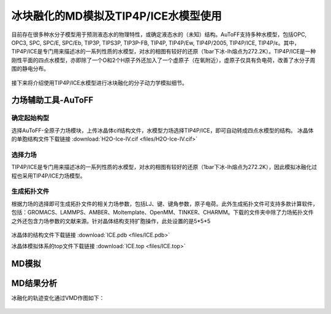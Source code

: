 .. _ICE-melt:

冰块融化的MD模拟及TIP4P/ICE水模型使用
================================================

目前存在很多种水分子模型用于预测液态水的物理特性，或确定液态水的（未知）结构。AuToFF支持多种水模型，包括OPC, OPC3, SPC, SPC/E, SPC/Eb, TIP3P, TIPS3P, TIP3P-FB, TIP4P, TIP4P/Ew, TIP4P/2005, TIP4P/ICE, TIP4P/ε。其中，TIP4P/ICE是专门用来描述冰的一系列性质的水模型，对水的相图有较好的还原（1bar下冰-Ih熔点为272.2K）。TIP4P/ICE是一种刚性平面的四点水模型，亦即除了一个O和2个H原子外还加入了一个虚原子（在氧附近），虚原子仅具有负电荷，改善了水分子周围的静电分布。

.. figure:: image/example-ICE/TIP4P.bmp
    :align: center
.. centered:: 图3.3.1  TIP4P构型

接下来将介绍使用TIP4P/ICE水模型进行冰块融化的分子动力学模拟细节。



力场辅助工具-AuToFF
-------------------------------------------------------

确定起始构型
########################################################

选择AuToFF-全原子力场模块，上传冰晶体cif结构文件，水模型力场选择TIP4P/ICE，即可自动转成四点水模型的结构。
冰晶体的单胞结构文件下载链接 :download:`H2O-Ice-IV.cif <files/H2O-Ice-IV.cif>`

.. figure:: image/example-ICE/根据力场选择原子类型.bmp
    :align: center
.. centered:: 图3.3.2  确定冰晶体结构

选择力场
########################################################

TIP4P/ICE是专门用来描述冰的一系列性质的水模型，对水的相图有较好的还原（1bar下冰-Ih熔点为272.2K），因此模拟冰融化过程也采用TIP4P/ICE力场模型。

.. figure:: image/example-ICE/根据力场选择原子类型.bmp
    :align: center
.. centered:: 图3.3.3  根据力场选择原子类型

生成拓扑文件
########################################################

根据力场的选择即可生成拓扑文件的相关力场参数，包括LJ、键、键角参数，原子电荷。此外生成拓扑文件可支持多款计算软件，包括：GROMACS、LAMMPS、AMBER、Moltemplate、OpenMM、TINKER、CHARMM。下载的文件夹中除了力场拓扑文件之外还包含力场参数的文献来源。针对晶体结构支持扩胞操作，此处设置的是5*5*5

.. figure:: image/example-ICE/生成拓扑结构.bmp
    :align: center
.. centered:: 图3.3.4  生成冰晶体拓扑结构

冰晶体的结构文件下载链接 :download:`ICE.pdb <files/ICE.pdb>`

冰晶体模拟体系的top文件下载链接 :download:`ICE.top <files/ICE.top>`

MD模拟
-------------------------------------------------------

.. code-block:: 
   define =
   integrator = md
   dt         = 0.002
   nsteps     = 1000000
   comm-grps  = system
   energygrps = 
   ;
   nstxout = 0
   nstvout = 0
   nstfout = 0
   nstlog  = 500
   nstenergy = 500
   nstxout-compressed = 1000
   compressed-x-grps  = system
   ;
   annealing = single
   annealing_npoints = 2
   annealing_time = 0 2000 ;ps
   annealing_temp = 0 350
   ;
   pbc = xyz
   cutoff-scheme = Verlet
   coulombtype   = PME
   rcoulomb      = 0.9
   vdwtype       = cut-off
   rvdw          = 0.9
   DispCorr      = EnerPres
   ;
   Tcoupl  = V-rescale
   tau_t   = 0.2
   tc_grps = system
   ref_t   = 298.15
   ;
   Pcoupl     = Berendsen
   pcoupltype = isotropic
   tau_p = 0.5
   ref_p = 1.01325
   compressibility = 4.5e-5
   ;
   gen_vel  = no
   gen_temp = 298.15
   gen_seed = -1
   ;
   freezegrps  = 
   freezedim   = 
   constraints = hbonds
   

MD结果分析
-------------------------------------------------------

冰融化的轨迹变化通过VMD作图如下：

.. figure:: image/example-ICE/ICE-melt.gif
    :align: center
.. centered:: 图3.3.5  冰融化过程